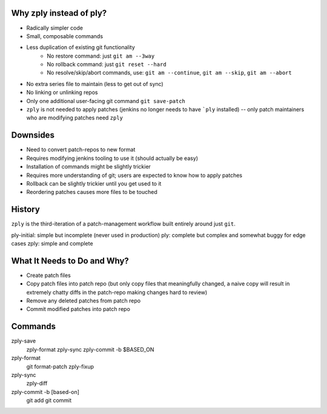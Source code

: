 Why zply instead of ply?
========================

* Radically simpler code
* Small, composable commands
* Less duplication of existing git functionality
    * No restore command: just ``git am --3way``
    * No rollback command: just ``git reset --hard``
    * No resolve/skip/abort commands, use: ``git am --continue``, ``git am --skip``, ``git am --abort``
* No extra series file to maintain (less to get out of sync)
* No linking or unlinking repos
* Only one additional user-facing git command ``git save-patch``
* ``zply`` is not needed to apply patches (jenkins no longer needs to have
  ```ply`` installed) -- only patch maintainers who are modifying patches need
  ``zply``


Downsides
=========

* Need to convert patch-repos to new format
* Requires modifying jenkins tooling to use it (should actually be easy)
* Installation of commands might be slightly trickier
* Requires more understanding of git; users are expected to know how to apply
  patches
* Rollback can be slightly trickier until you get used to it
* Reordering patches causes more files to be touched

History
=======

``zply`` is the third-iteration of a patch-management workflow built entirely
around just ``git``.

ply-initial: simple but incomplete (never used in production)
ply: complete but complex and somewhat buggy for edge cases
zply: simple and complete


What It Needs to Do and Why?
============================

* Create patch files

* Copy patch files into patch repo (but only copy files that meaningfully
  changed, a naive copy will result in extremely chatty diffs in the
  patch-repo making changes hard to review)

* Remove any deleted patches from patch repo

* Commit modified patches into patch repo


Commands
========

zply-save
    zply-format
    zply-sync
    zply-commit -b $BASED_ON

zply-format
    git format-patch
    zply-fixup

zply-sync
    zply-diff

zply-commit -b [based-on]
    git add
    git commit
